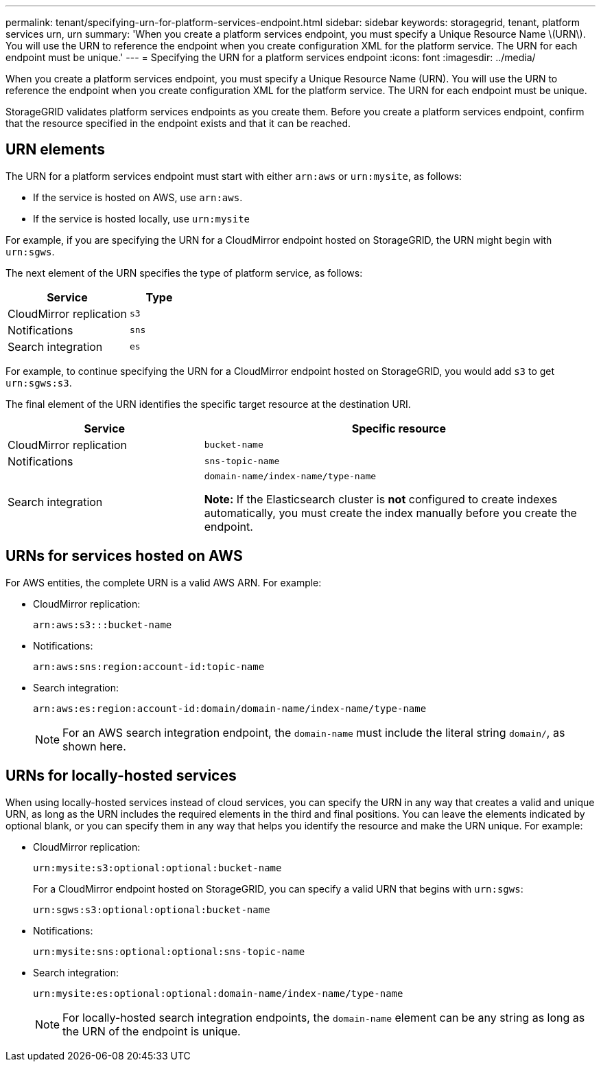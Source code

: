 ---
permalink: tenant/specifying-urn-for-platform-services-endpoint.html
sidebar: sidebar
keywords: storagegrid, tenant, platform services urn, urn
summary: 'When you create a platform services endpoint, you must specify a Unique Resource Name \(URN\). You will use the URN to reference the endpoint when you create configuration XML for the platform service. The URN for each endpoint must be unique.'
---
= Specifying the URN for a platform services endpoint
:icons: font
:imagesdir: ../media/

[.lead]
When you create a platform services endpoint, you must specify a Unique Resource Name (URN). You will use the URN to reference the endpoint when you create configuration XML for the platform service. The URN for each endpoint must be unique.

StorageGRID validates platform services endpoints as you create them. Before you create a platform services endpoint, confirm that the resource specified in the endpoint exists and that it can be reached.

== URN elements

The URN for a platform services endpoint must start with either `arn:aws` or `urn:mysite`, as follows:

* If the service is hosted on AWS, use `arn:aws`.
* If the service is hosted locally, use `urn:mysite`

For example, if you are specifying the URN for a CloudMirror endpoint hosted on StorageGRID, the URN might begin with `urn:sgws`.

The next element of the URN specifies the type of platform service, as follows:

[cols="2a,1a" options="header"]
|===
|Service |Type
|CloudMirror replication
m|s3

|Notifications
m|sns

|Search integration
m|es
|===
For example, to continue specifying the URN for a CloudMirror endpoint hosted on StorageGRID, you would add `s3` to get `urn:sgws:s3`.

The final element of the URN identifies the specific target resource at the destination URI.

[cols="1a,2a" options="header"]
|===
| Service| Specific resource
a|CloudMirror replication
m|bucket-name

a|Notifications
m|sns-topic-name

|Search integration
|`domain-name/index-name/type-name`

*Note:* If the Elasticsearch cluster is *not* configured to create indexes automatically, you must create the index manually before you create the endpoint.

|===

== URNs for services hosted on AWS

For AWS entities, the complete URN is a valid AWS ARN. For example:

* CloudMirror replication:
+
----
arn:aws:s3:::bucket-name
----

* Notifications:
+
----
arn:aws:sns:region:account-id:topic-name
----

* Search integration:
+
----
arn:aws:es:region:account-id:domain/domain-name/index-name/type-name
----
+
NOTE: For an AWS search integration endpoint, the `domain-name` must include the literal string `domain/`, as shown here.

== URNs for locally-hosted services

When using locally-hosted services instead of cloud services, you can specify the URN in any way that creates a valid and unique URN, as long as the URN includes the required elements in the third and final positions. You can leave the elements indicated by optional blank, or you can specify them in any way that helps you identify the resource and make the URN unique. For example:

* CloudMirror replication:
+
----
urn:mysite:s3:optional:optional:bucket-name
----
+
For a CloudMirror endpoint hosted on StorageGRID, you can specify a valid URN that begins with `urn:sgws`:
+
----
urn:sgws:s3:optional:optional:bucket-name
----

* Notifications:
+
----
urn:mysite:sns:optional:optional:sns-topic-name
----

* Search integration:
+
----
urn:mysite:es:optional:optional:domain-name/index-name/type-name
----
+
NOTE: For locally-hosted search integration endpoints, the `domain-name` element can be any string as long as the URN of the endpoint is unique.
